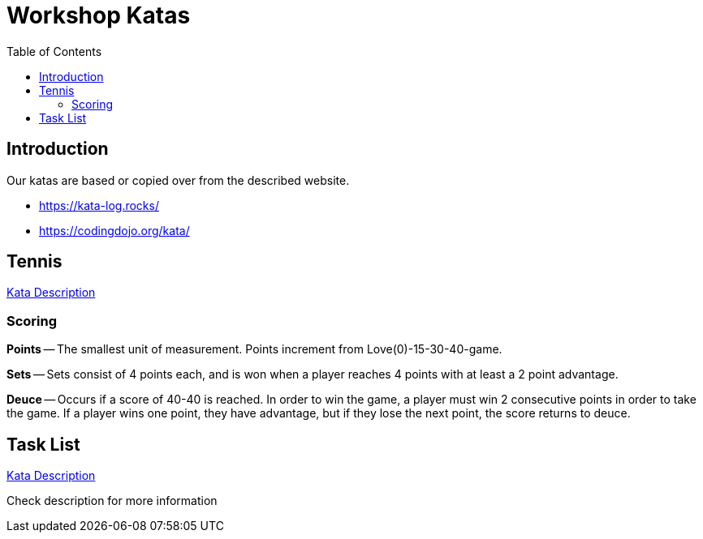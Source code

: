 = Workshop Katas
:toc:

== Introduction
Our katas are based or copied over from the described website.

* https://kata-log.rocks/
* https://codingdojo.org/kata/

== Tennis

https://kata-log.rocks/tennis-kata[Kata Description]

=== Scoring

*Points* --
The smallest unit of measurement. Points increment from Love(0)-15-30-40-game.

*Sets* --
Sets consist of 4 points each, and is won when a player reaches 4 points with at least a 2 point advantage.

*Deuce* --
Occurs if a score of 40-40 is reached.
In order to win the game, a player must win 2 consecutive points in order to take the game.
If a player wins one point, they have advantage, but if they lose the next point, the score returns to deuce.

== Task List

https://kata-log.rocks/task-list-kata[Kata Description]

Check description for more information
